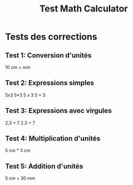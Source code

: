 #+TITLE: Test Math Calculator

* Tests des corrections

** Test 1: Conversion d'unités
10 cm = mm

** Test 2: Expressions simples
5x3
5*3  
5 x 3
5 × 3

** Test 3: Expressions avec virgules
2,3 + 7
2.3 + 7

** Test 4: Multiplication d'unités
5 cm * 3 cm

** Test 5: Addition d'unités
5 cm + 30 mm
